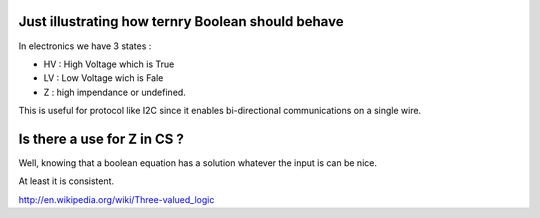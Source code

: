 Just illustrating how ternry Boolean should behave
**************************************************

In electronics we have 3 states : 

* HV : High Voltage which is True
* LV : Low Voltage wich is Fale
* Z : high impendance or undefined. 

This is useful for protocol like I2C since it enables bi-directional communications on a single wire. 

Is there a use for Z in CS ? 
****************************

Well, knowing that a boolean equation has a solution whatever the input is can be nice. 

At least it is consistent. 

http://en.wikipedia.org/wiki/Three-valued_logic


